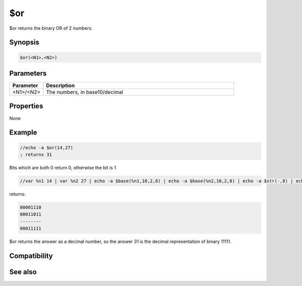 $or
===

$or returns the binary OR of 2 numbers.

Synopsis
--------

.. code:: text

    $or(<N1>,<N2>)

Parameters
----------

.. list-table::
    :widths: 15 85
    :header-rows: 1

    * - Parameter
      - Description
    * - <N1>/<N2>
      - The numbers, in base10/decimal

Properties
----------

None

Example
-------

.. code:: text

    //echo -a $or(14,27)
    ; returns 31

Bits which are both 0 return 0, otherwise the bit is 1

.. code:: text

    //var %n1 14 | var %n2 27 | echo -a $base(%n1,10,2,8) | echo -a $base(%n2,10,2,8) | echo -a $str(-,8) | echo -a $base($or(%n1,%n2),10,2,8)

returns:

.. code:: text

    00001110
    00011011
    --------
    00011111

$or returns the answer as a decimal number, so the answer 31 is the decimal representation of binary 11111.

Compatibility
-------------

.. compatibility:: 5.61

See also
--------

.. hlist::
    :columns: 4

    * :doc:`$and </identifiers/and>`
    * :doc:`$biton </identifiers/biton>`
    * :doc:`$bitoff </identifiers/bitoff>`
    * :doc:`$isbit </identifiers/isbit>`
    * :doc:`$not </identifiers/not>`
    * :doc:`$xor </identifiers/xor>`

